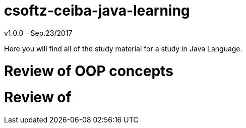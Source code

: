 = csoftz-ceiba-java-learning

v1.0.0 - Sep.23/2017

Here you will find all of the study material for a study in Java Language.

= Review of OOP concepts

= Review of

